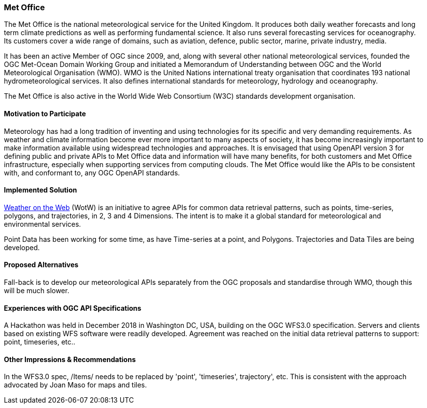 [[MetOffice]]
=== Met Office
The Met Office is the national meteorological service for the United Kingdom. It produces both daily weather forecasts and long term climate predictions as well as performing fundamental science. It also runs several forecasting services for oceanography. Its customers cover a wide range of domains, such as aviation, defence, public sector, marine, private industry, media.

It has been an active Member of OGC since 2009, and, along with several other national meteorological services, founded the OGC Met-Ocean Domain Working Group and initiated a Memorandum of Understanding between OGC and the World Meteorological Organisation (WMO). WMO is the United Nations international treaty organisation that coordinates 193 national hydrometeorological services. It also defines international standards for meteorology, hydrology and oceanography.

The Met Office is also active in the World Wide Web Consortium (W3C) standards development organisation.

==== Motivation to Participate

Meteorology has had a long tradition of inventing and using technologies for its specific and very demanding requirements. As weather and climate information become ever more important to many aspects of society, it has become increasingly important to make information available using widespread technologies and approaches. It is envisaged that using OpenAPI version 3 for defining public and private APIs to Met Office data and information will have many benefits, for both customers and Met Office infrastructure, especially when supporting services from computing clouds. The Met Office would like the APIs to be consistent with, and conformant to, any OGC OpenAPI standards.

==== Implemented Solution

https://github.com/opengeospatial/weather-on-the-web[Weather on the Web] (WotW) is an initiative to agree APIs for common data retrieval patterns, such as points, time-series, polygons, and trajectories, in 2, 3 and 4 Dimensions. The intent is to make it a global standard for meteorological and environmental services.

Point Data has been working for some time, as have Time-series at a point, and Polygons. Trajectories and Data Tiles are being developed.

==== Proposed Alternatives

Fall-back is to develop our meteorological APIs separately from the OGC proposals and standardise through WMO, though this will be much slower.

==== Experiences with OGC API Specifications

A Hackathon was held in December 2018 in Washington DC, USA, building on the OGC WFS3.0 specification. Servers and clients based on existing WFS software were readily developed. Agreement was reached on the initial data retrieval patterns to support: point, timeseries, etc..

==== Other Impressions & Recommendations

In the WFS3.0 spec, /Items/ needs to be replaced by 'point', 'timeseries', trajectory', etc. This is consistent with the approach advocated by Joan Maso for maps and tiles.
